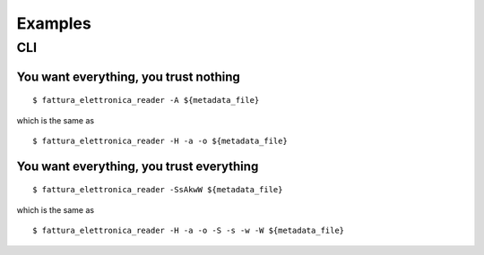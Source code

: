 Examples
========

CLI
---

You want everything, you trust nothing
``````````````````````````````````````


::


$ fattura_elettronica_reader -A ${metadata_file}


which is the same as


::


$ fattura_elettronica_reader -H -a -o ${metadata_file}


You want everything, you trust everything
`````````````````````````````````````````


::


$ fattura_elettronica_reader -SsAkwW ${metadata_file}


which is the same as


::


$ fattura_elettronica_reader -H -a -o -S -s -w -W ${metadata_file}

